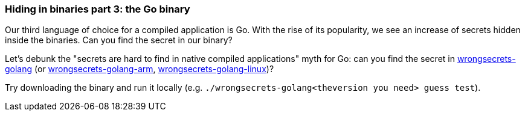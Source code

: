 === Hiding in binaries part 3: the Go binary

Our third language of choice for a compiled application is Go. With the rise of its popularity, we see an increase of secrets hidden inside the binaries. Can you find the secret in our binary?

Let's debunk the "secrets are hard to find in native compiled applications" myth for Go: can you find the secret in https://github.com/OWASP/wrongsecrets/tree/master/src/main/resources/executables/wrongsecrets-golang[wrongsecrets-golang] (or https://github.com/OWASP/wrongsecrets/tree/master/src/main/resources/executables/wrongsecrets-golang-arm[wrongsecrets-golang-arm], https://github.com/OWASP/wrongsecrets/tree/master/src/main/resources/executables/wrongsecrets-golang-linux[wrongsecrets-golang-linux])?

Try downloading the binary and run it locally (e.g. `./wrongsecrets-golang<theversion you need> guess test`).

